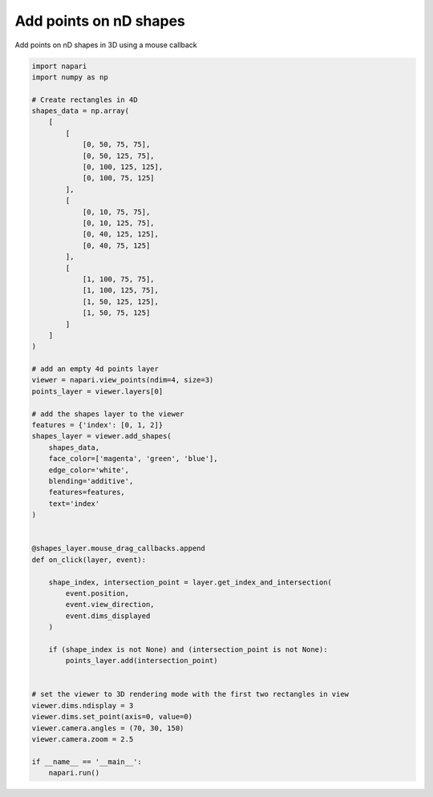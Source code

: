 
.. DO NOT EDIT.
.. THIS FILE WAS AUTOMATICALLY GENERATED BY SPHINX-GALLERY.
.. TO MAKE CHANGES, EDIT THE SOURCE PYTHON FILE:
.. "gallery/add_points_on_nD_shapes.py"
.. LINE NUMBERS ARE GIVEN BELOW.

.. only:: html

    .. note::
        :class: sphx-glr-download-link-note

        Click :ref:`here <sphx_glr_download_gallery_add_points_on_nD_shapes.py>`
        to download the full example code

.. rst-class:: sphx-glr-example-title

.. _sphx_glr_gallery_add_points_on_nD_shapes.py:


Add points on nD shapes
=======================

Add points on nD shapes in 3D using a mouse callback

.. GENERATED FROM PYTHON SOURCE LINES 8-73



.. image-sg:: /gallery/images/sphx_glr_add_points_on_nD_shapes_001.png
   :alt: add points on nD shapes
   :srcset: /gallery/images/sphx_glr_add_points_on_nD_shapes_001.png
   :class: sphx-glr-single-img





.. code-block:: default


    import napari
    import numpy as np

    # Create rectangles in 4D
    shapes_data = np.array(
        [
            [
                [0, 50, 75, 75],
                [0, 50, 125, 75],
                [0, 100, 125, 125],
                [0, 100, 75, 125]
            ],
            [
                [0, 10, 75, 75],
                [0, 10, 125, 75],
                [0, 40, 125, 125],
                [0, 40, 75, 125]
            ],
            [
                [1, 100, 75, 75],
                [1, 100, 125, 75],
                [1, 50, 125, 125],
                [1, 50, 75, 125]
            ]
        ]
    )

    # add an empty 4d points layer
    viewer = napari.view_points(ndim=4, size=3)
    points_layer = viewer.layers[0]

    # add the shapes layer to the viewer
    features = {'index': [0, 1, 2]}
    shapes_layer = viewer.add_shapes(
        shapes_data,
        face_color=['magenta', 'green', 'blue'],
        edge_color='white',
        blending='additive',
        features=features,
        text='index'
    )


    @shapes_layer.mouse_drag_callbacks.append
    def on_click(layer, event):

        shape_index, intersection_point = layer.get_index_and_intersection(
            event.position,
            event.view_direction,
            event.dims_displayed
        )

        if (shape_index is not None) and (intersection_point is not None):
            points_layer.add(intersection_point)


    # set the viewer to 3D rendering mode with the first two rectangles in view
    viewer.dims.ndisplay = 3
    viewer.dims.set_point(axis=0, value=0)
    viewer.camera.angles = (70, 30, 150)
    viewer.camera.zoom = 2.5

    if __name__ == '__main__':
        napari.run()


.. _sphx_glr_download_gallery_add_points_on_nD_shapes.py:


.. only :: html

 .. container:: sphx-glr-footer
    :class: sphx-glr-footer-example



  .. container:: sphx-glr-download sphx-glr-download-python

     :download:`Download Python source code: add_points_on_nD_shapes.py <add_points_on_nD_shapes.py>`



  .. container:: sphx-glr-download sphx-glr-download-jupyter

     :download:`Download Jupyter notebook: add_points_on_nD_shapes.ipynb <add_points_on_nD_shapes.ipynb>`


.. only:: html

 .. rst-class:: sphx-glr-signature

    `Gallery generated by Sphinx-Gallery <https://sphinx-gallery.github.io>`_
